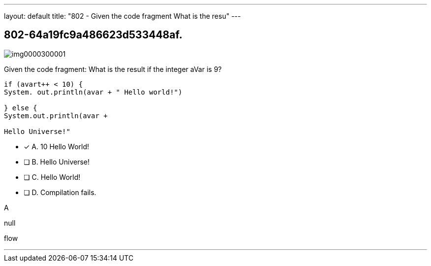 ---
layout: default 
title: "802 - Given the code fragment
What is the resu"
---


[.question]
== 802-64a19fc9a486623d533448af.



[.image]
--

image::https://eaeastus2.blob.core.windows.net/optimizedimages/static/images/Java-SE-8-Programmer/question/img0000300001.png[]

--


****

[.query]
--
Given the code fragment:
What is the result if the integer aVar is 9?


[source,java]
----
if (avart++ < 10) {
System. out.println(avar + " Hello world!")

} else {
System.out.println(avar +

Hello Universe!"
----


--

[.list]
--
* [*] A. 10 Hello World!
* [ ] B. Hello Universe!
* [ ] C. Hello World!
* [ ] D. Compilation fails.

--
****

[.answer]
A

[.explanation]
--
null
--

[.ka]
flow

'''


